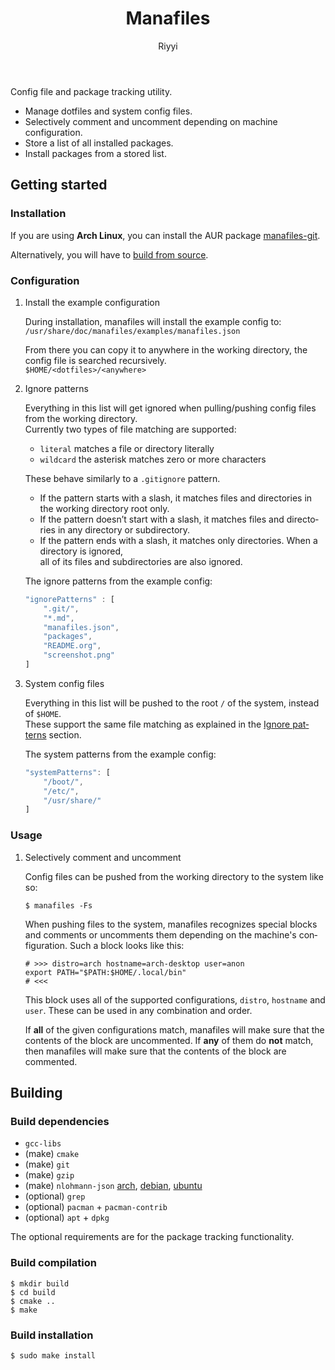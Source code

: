 #+TITLE: Manafiles
#+AUTHOR: Riyyi
#+LANGUAGE: en
#+OPTIONS: toc:nil

Config file and package tracking utility.

- Manage dotfiles and system config files.
- Selectively comment and uncomment depending on machine configuration.
- Store a list of all installed packages.
- Install packages from a stored list.

** Getting started

*** Installation

If you are using *Arch Linux*, you can install the AUR package [[https://aur.archlinux.org/packages/manafiles-git/][manafiles-git]].

Alternatively, you will have to [[#building][build from source]].

*** Configuration

**** Install the example configuration

During installation, manafiles will install the example config to: \\
~/usr/share/doc/manafiles/examples/manafiles.json~

From there you can copy it to anywhere in the working directory,
the config file is searched recursively. \\
~$HOME/<dotfiles>/<anywhere>~

**** Ignore patterns

Everything in this list will get ignored when pulling/pushing config files from the working directory. \\
Currently two types of file matching are supported:

- ~literal~ matches a file or directory literally
- ~wildcard~ the asterisk matches zero or more characters

These behave similarly to a ~.gitignore~ pattern.

- If the pattern starts with a slash, it matches files and directories in the working directory root only.
- If the pattern doesn’t start with a slash, it matches files and directories in any directory or subdirectory.
- If the pattern ends with a slash, it matches only directories. When a directory is ignored, \\
  all of its files and subdirectories are also ignored.

The ignore patterns from the example config:
#+BEGIN_SRC javascript
"ignorePatterns" : [
	".git/",
	"*.md",
	"manafiles.json",
	"packages",
	"README.org",
	"screenshot.png"
]
#+END_SRC

**** System config files

Everything in this list will be pushed to the root ~/~ of the system, instead of ~$HOME~. \\
These support the same file matching as explained in the [[#ignore-patterns][Ignore patterns]] section.

The system patterns from the example config:
#+BEGIN_SRC javascript
"systemPatterns": [
	"/boot/",
	"/etc/",
	"/usr/share/"
]
#+END_SRC

*** Usage

**** Selectively comment and uncomment

Config files can be pushed from the working directory to the system like so:

#+BEGIN_SRC shell-script
$ manafiles -Fs
#+END_SRC

When pushing files to the system, manafiles recognizes special blocks and comments
or uncomments them depending on the machine's configuration. Such a block looks
like this:

#+BEGIN_SRC shell-script
# >>> distro=arch hostname=arch-desktop user=anon
export PATH="$PATH:$HOME/.local/bin"
# <<<
#+END_SRC

This block uses all of the supported configurations, ~distro~, ~hostname~ and
 ~user~. These can be used in any combination and order.

If *all* of the given configurations match, manafiles will make sure that the
contents of the block are uncommented. If *any* of them do *not* match, then
manafiles will make sure that the contents of the block are commented.

** Building

*** Build dependencies

- ~gcc-libs~
- (make) ~cmake~
- (make) ~git~
- (make) ~gzip~
- (make) ~nlohmann-json~ [[https://archlinux.org/packages/community/any/nlohmann-json/][arch]], [[https://packages.debian.org/search?keywords=nlohmann-json][debian]], [[https://packages.ubuntu.com/search?keywords=nlohmann-json][ubuntu]]
- (optional) ~grep~
- (optional) ~pacman~ + ~pacman-contrib~
- (optional) ~apt~ + ~dpkg~

The optional requirements are for the package tracking functionality.

*** Build compilation

#+BEGIN_SRC shell-script
$ mkdir build
$ cd build
$ cmake ..
$ make
#+END_SRC

*** Build installation

#+BEGIN_SRC shell-script
$ sudo make install
#+END_SRC
